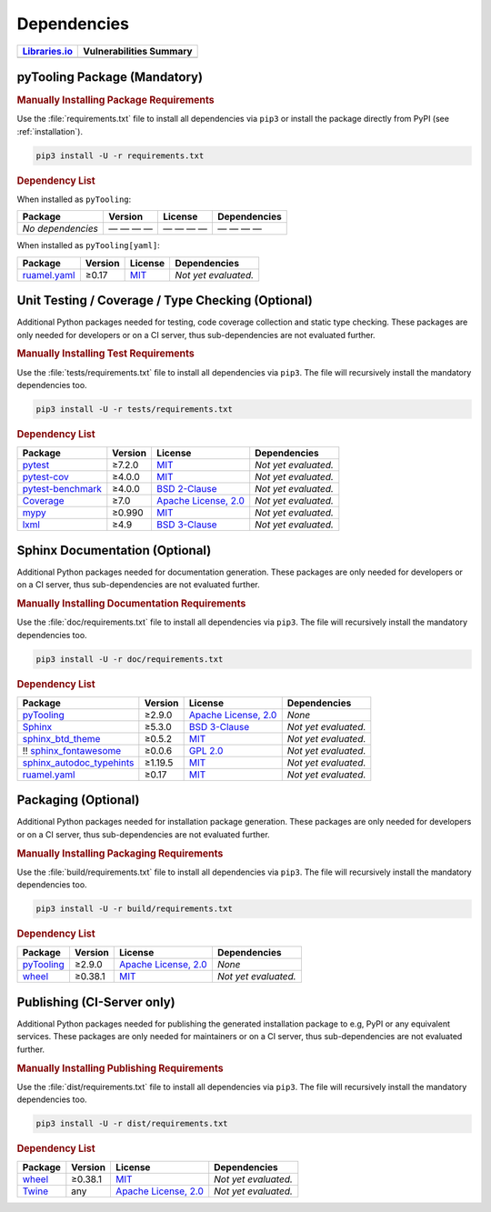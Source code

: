 .. _dependency:

Dependencies
############

.. |img-pyTooling-lib-status| image:: https://img.shields.io/librariesio/release/pypi/pyTooling
   :alt: Libraries.io status for latest release
   :height: 22
   :target: https://libraries.io/github/pyTooling/pyTooling
.. |img-pyTooling-val-status| image:: https://img.shields.io/snyk/vulnerabilities/github/pyTooling/pyTooling
   :alt: Snyk Vulnerabilities for GitHub Repo
   :height: 22
   :target: https://img.shields.io/snyk/vulnerabilities/github/pyTooling/pyTooling

+------------------------------------------+------------------------------------------+
| `Libraries.io <https://libraries.io/>`_  | Vulnerabilities Summary                  |
+==========================================+==========================================+
| |img-pyTooling-lib-status|               | |img-pyTooling-val-status|               |
+------------------------------------------+------------------------------------------+

.. _dependency-package:

pyTooling Package (Mandatory)
*****************************

.. rubric:: Manually Installing Package Requirements

Use the :file:`requirements.txt` file to install all dependencies via ``pip3`` or install the package directly from
PyPI (see :ref:`installation`).

.. code-block:: shell

   pip3 install -U -r requirements.txt


.. rubric:: Dependency List

When installed as ``pyTooling``:

+-----------------------------------------------------------------+-------------+-------------------------------------------------------------------------------------------+--------------------------------------------------------------------------------------------------------------------------------------------------------+
| **Package**                                                     | **Version** | **License**                                                                               | **Dependencies**                                                                                                                                       |
+=================================================================+=============+===========================================================================================+========================================================================================================================================================+
| *No dependencies*                                               | — — — —     | — — — —                                                                                   | — — — —                                                                                                                                                |
+-----------------------------------------------------------------+-------------+-------------------------------------------------------------------------------------------+--------------------------------------------------------------------------------------------------------------------------------------------------------+


When installed as ``pyTooling[yaml]``:

+-----------------------------------------------------------------+-------------+-------------------------------------------------------------------------------------------+--------------------------------------------------------------------------------------------------------------------------------------------------------+
| **Package**                                                     | **Version** | **License**                                                                               | **Dependencies**                                                                                                                                       |
+=================================================================+=============+===========================================================================================+========================================================================================================================================================+
| `ruamel.yaml <https://sourceforge.net/projects/ruamel-yaml/>`__ | ≥0.17       | `MIT <https://sourceforge.net/p/ruamel-yaml/code/ci/default/tree/LICENSE>`__              | *Not yet evaluated.*                                                                                                                                   |
+-----------------------------------------------------------------+-------------+-------------------------------------------------------------------------------------------+--------------------------------------------------------------------------------------------------------------------------------------------------------+



.. _dependency-testing:

Unit Testing / Coverage / Type Checking (Optional)
**************************************************

Additional Python packages needed for testing, code coverage collection and static type checking. These packages are
only needed for developers or on a CI server, thus sub-dependencies are not evaluated further.


.. rubric:: Manually Installing Test Requirements

Use the :file:`tests/requirements.txt` file to install all dependencies via ``pip3``. The file will recursively install
the mandatory dependencies too.

.. code-block:: shell

   pip3 install -U -r tests/requirements.txt


.. rubric:: Dependency List

+--------------------------------------------------------------------+-------------+----------------------------------------------------------------------------------------+----------------------+
| **Package**                                                        | **Version** | **License**                                                                            | **Dependencies**     |
+====================================================================+=============+========================================================================================+======================+
| `pytest <https://GitHub.com/pytest-dev/pytest>`__                  | ≥7.2.0      | `MIT <https://GitHub.com/pytest-dev/pytest/blob/master/LICENSE>`__                     | *Not yet evaluated.* |
+--------------------------------------------------------------------+-------------+----------------------------------------------------------------------------------------+----------------------+
| `pytest-cov <https://GitHub.com/pytest-dev/pytest-cov>`__          | ≥4.0.0      | `MIT <https://GitHub.com/pytest-dev/pytest-cov/blob/master/LICENSE>`__                 | *Not yet evaluated.* |
+--------------------------------------------------------------------+-------------+----------------------------------------------------------------------------------------+----------------------+
| `pytest-benchmark <https://GitHub.com/ionelmc/pytest-benchmark>`__ | ≥4.0.0      | `BSD 2-Clause <https://GitHub.com/ionelmc/pytest-benchmark/blob/master/LICENSE>`__     | *Not yet evaluated.* |
+--------------------------------------------------------------------+-------------+----------------------------------------------------------------------------------------+----------------------+
| `Coverage <https://GitHub.com/nedbat/coveragepy>`__                | ≥7.0        | `Apache License, 2.0 <https://GitHub.com/nedbat/coveragepy/blob/master/LICENSE.txt>`__ | *Not yet evaluated.* |
+--------------------------------------------------------------------+-------------+----------------------------------------------------------------------------------------+----------------------+
| `mypy <https://GitHub.com/python/mypy>`__                          | ≥0.990      | `MIT <https://GitHub.com/python/mypy/blob/master/LICENSE>`__                           | *Not yet evaluated.* |
+--------------------------------------------------------------------+-------------+----------------------------------------------------------------------------------------+----------------------+
| `lxml <https://GitHub.com/lxml/lxml>`__                            | ≥4.9        | `BSD 3-Clause <https://GitHub.com/lxml/lxml/blob/master/LICENSE.txt>`__                | *Not yet evaluated.* |
+--------------------------------------------------------------------+-------------+----------------------------------------------------------------------------------------+----------------------+


.. _dependency-documentation:

Sphinx Documentation (Optional)
*******************************

Additional Python packages needed for documentation generation. These packages are only needed for developers or on a
CI server, thus sub-dependencies are not evaluated further.


.. rubric:: Manually Installing Documentation Requirements

Use the :file:`doc/requirements.txt` file to install all dependencies via ``pip3``. The file will recursively install
the mandatory dependencies too.

.. code-block:: shell

   pip3 install -U -r doc/requirements.txt


.. rubric:: Dependency List

+-------------------------------------------------------------------------------------------------+--------------+----------------------------------------------------------------------------------------------------------+------------------------------------------------------------------------------------------------------------------------------------------------------+
| **Package**                                                                                     | **Version**  | **License**                                                                                              | **Dependencies**                                                                                                                                     |
+=================================================================================================+==============+==========================================================================================================+======================================================================================================================================================+
| `pyTooling <https://GitHub.com/pyTooling/pyTooling>`__                                          | ≥2.9.0       | `Apache License, 2.0 <https://GitHub.com/pyTooling/pyTooling/blob/main/LICENSE.md>`__                    | *None*                                                                                                                                               |
+-------------------------------------------------------------------------------------------------+--------------+----------------------------------------------------------------------------------------------------------+------------------------------------------------------------------------------------------------------------------------------------------------------+
| `Sphinx <https://GitHub.com/sphinx-doc/sphinx>`__                                               | ≥5.3.0       | `BSD 3-Clause <https://GitHub.com/sphinx-doc/sphinx/blob/master/LICENSE>`__                              | *Not yet evaluated.*                                                                                                                                 |
+-------------------------------------------------------------------------------------------------+--------------+----------------------------------------------------------------------------------------------------------+------------------------------------------------------------------------------------------------------------------------------------------------------+
| `sphinx_btd_theme <https://GitHub.com/buildthedocs/sphinx.theme>`__                             | ≥0.5.2       | `MIT <https://GitHub.com/buildthedocs/sphinx.theme/blob/master/LICENSE>`__                               | *Not yet evaluated.*                                                                                                                                 |
+-------------------------------------------------------------------------------------------------+--------------+----------------------------------------------------------------------------------------------------------+------------------------------------------------------------------------------------------------------------------------------------------------------+
| !! `sphinx_fontawesome <https://GitHub.com/fraoustin/sphinx_fontawesome>`__                     | ≥0.0.6       | `GPL 2.0 <https://GitHub.com/fraoustin/sphinx_fontawesome/blob/master/LICENSE>`__                        | *Not yet evaluated.*                                                                                                                                 |
+-------------------------------------------------------------------------------------------------+--------------+----------------------------------------------------------------------------------------------------------+------------------------------------------------------------------------------------------------------------------------------------------------------+
| `sphinx_autodoc_typehints <https://GitHub.com/agronholm/sphinx-autodoc-typehints>`__            | ≥1.19.5      | `MIT <https://GitHub.com/agronholm/sphinx-autodoc-typehints/blob/master/LICENSE>`__                      | *Not yet evaluated.*                                                                                                                                 |
+-------------------------------------------------------------------------------------------------+--------------+----------------------------------------------------------------------------------------------------------+------------------------------------------------------------------------------------------------------------------------------------------------------+
| `ruamel.yaml <https://sourceforge.net/projects/ruamel-yaml/>`__                                 | ≥0.17        | `MIT <https://sourceforge.net/p/ruamel-yaml/code/ci/default/tree/LICENSE>`__                             | *Not yet evaluated.*                                                                                                                                 |
+-------------------------------------------------------------------------------------------------+--------------+----------------------------------------------------------------------------------------------------------+------------------------------------------------------------------------------------------------------------------------------------------------------+

.. _dependency-packaging:

Packaging (Optional)
********************

Additional Python packages needed for installation package generation. These packages are only needed for developers or
on a CI server, thus sub-dependencies are not evaluated further.


.. rubric:: Manually Installing Packaging Requirements

Use the :file:`build/requirements.txt` file to install all dependencies via ``pip3``. The file will recursively
install the mandatory dependencies too.

.. code-block:: shell

   pip3 install -U -r build/requirements.txt


.. rubric:: Dependency List

+----------------------------------------------------------------------------+--------------+----------------------------------------------------------------------------------------------------------+------------------------------------------------------------------------------------------------------------------------------------------------------+
| **Package**                                                                | **Version**  | **License**                                                                                              | **Dependencies**                                                                                                                                     |
+============================================================================+==============+==========================================================================================================+======================================================================================================================================================+
| `pyTooling <https://GitHub.com/pyTooling/pyTooling>`__                     | ≥2.9.0       | `Apache License, 2.0 <https://GitHub.com/pyTooling/pyTooling/blob/main/LICENSE.md>`__                    | *None*                                                                                                                                               |
+----------------------------------------------------------------------------+--------------+----------------------------------------------------------------------------------------------------------+------------------------------------------------------------------------------------------------------------------------------------------------------+
| `wheel <https://GitHub.com/pypa/wheel>`__                                  | ≥0.38.1      | `MIT <https://github.com/pypa/wheel/blob/main/LICENSE.txt>`__                                            | *Not yet evaluated.*                                                                                                                                 |
+----------------------------------------------------------------------------+--------------+----------------------------------------------------------------------------------------------------------+------------------------------------------------------------------------------------------------------------------------------------------------------+


.. _dependency-publishing:

Publishing (CI-Server only)
***************************

Additional Python packages needed for publishing the generated installation package to e.g, PyPI or any equivalent
services. These packages are only needed for maintainers or on a CI server, thus sub-dependencies are not evaluated
further.


.. rubric:: Manually Installing Publishing Requirements

Use the :file:`dist/requirements.txt` file to install all dependencies via ``pip3``. The file will recursively
install the mandatory dependencies too.

.. code-block:: shell

   pip3 install -U -r dist/requirements.txt


.. rubric:: Dependency List

+----------------------------------------------------------+--------------+-------------------------------------------------------------------------------------------+----------------------+
| **Package**                                              | **Version**  | **License**                                                                               | **Dependencies**     |
+==========================================================+==============+===========================================================================================+======================+
| `wheel <https://GitHub.com/pypa/wheel>`__                | ≥0.38.1      | `MIT <https://github.com/pypa/wheel/blob/main/LICENSE.txt>`__                             | *Not yet evaluated.* |
+----------------------------------------------------------+--------------+-------------------------------------------------------------------------------------------+----------------------+
| `Twine <https://GitHub.com/pypa/twine/>`__               | any          | `Apache License, 2.0 <https://github.com/pypa/twine/blob/main/LICENSE>`__                 | *Not yet evaluated.* |
+----------------------------------------------------------+--------------+-------------------------------------------------------------------------------------------+----------------------+
